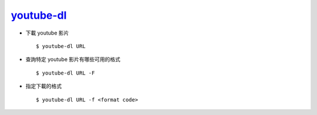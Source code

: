 ===============================================================================
`youtube-dl <https://github.com/ytdl-org/youtube-dl>`_
===============================================================================

* 下載 youtube 影片 ::

    $ youtube-dl URL

* 查詢特定 youtube 影片有哪些可用的格式 ::

    $ youtube-dl URL -F

* 指定下載的格式 ::

    $ youtube-dl URL -f <format code>
